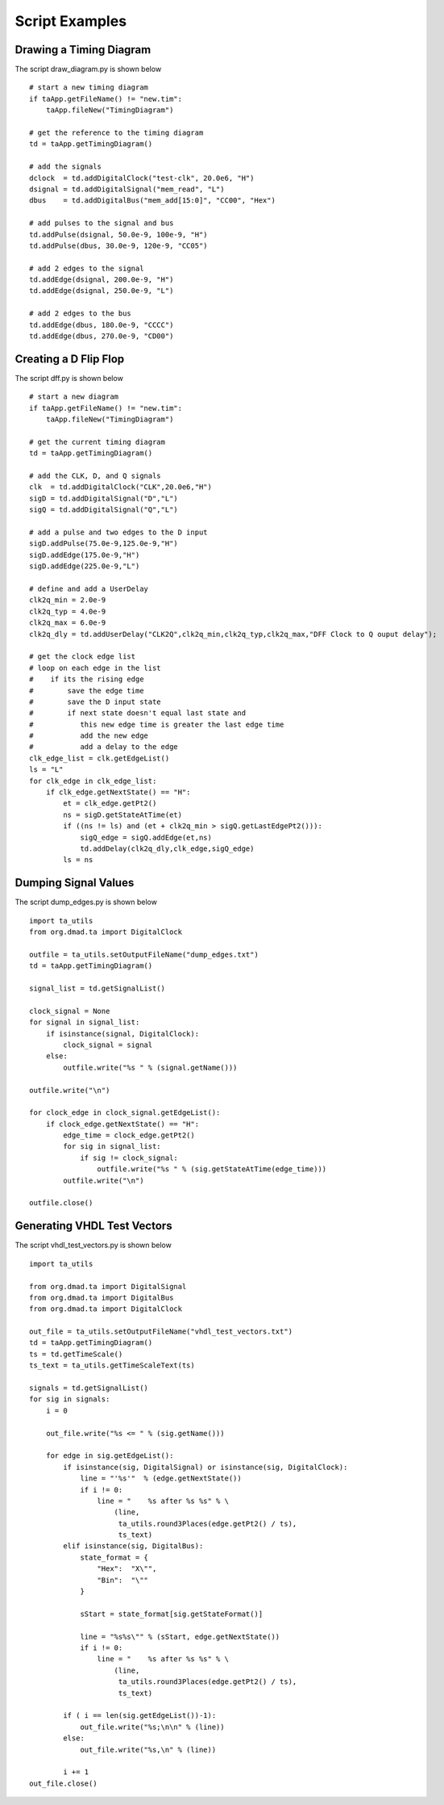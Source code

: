 Script Examples 
=================================

.. highlight:: python
   :linenothreshold: 5

 
Drawing a Timing Diagram
^^^^^^^^^^^^^^^^^^^^^^^^^^^  

                                       
The script draw_diagram.py is shown below ::

    # start a new timing diagram
    if taApp.getFileName() != "new.tim":
        taApp.fileNew("TimingDiagram")
    
    # get the reference to the timing diagram
    td = taApp.getTimingDiagram()
    
    # add the signals
    dclock  = td.addDigitalClock("test-clk", 20.0e6, "H")
    dsignal = td.addDigitalSignal("mem_read", "L")
    dbus    = td.addDigitalBus("mem_add[15:0]", "CC00", "Hex")
    
    # add pulses to the signal and bus
    td.addPulse(dsignal, 50.0e-9, 100e-9, "H")
    td.addPulse(dbus, 30.0e-9, 120e-9, "CC05")
    
    # add 2 edges to the signal
    td.addEdge(dsignal, 200.0e-9, "H")
    td.addEdge(dsignal, 250.0e-9, "L")
    
    # add 2 edges to the bus
    td.addEdge(dbus, 180.0e-9, "CCCC")
    td.addEdge(dbus, 270.0e-9, "CD00")


                                                
Creating a D Flip Flop   
^^^^^^^^^^^^^^^^^^^^^^^^^^^

The script dff.py is shown below ::

    # start a new diagram 
    if taApp.getFileName() != "new.tim":
        taApp.fileNew("TimingDiagram")
    
    # get the current timing diagram
    td = taApp.getTimingDiagram()
    
    # add the CLK, D, and Q signals
    clk  = td.addDigitalClock("CLK",20.0e6,"H")
    sigD = td.addDigitalSignal("D","L")
    sigQ = td.addDigitalSignal("Q","L")
    
    # add a pulse and two edges to the D input
    sigD.addPulse(75.0e-9,125.0e-9,"H")
    sigD.addEdge(175.0e-9,"H")
    sigD.addEdge(225.0e-9,"L")
    
    # define and add a UserDelay
    clk2q_min = 2.0e-9
    clk2q_typ = 4.0e-9
    clk2q_max = 6.0e-9
    clk2q_dly = td.addUserDelay("CLK2Q",clk2q_min,clk2q_typ,clk2q_max,"DFF Clock to Q ouput delay");
        
    # get the clock edge list
    # loop on each edge in the list
    #    if its the rising edge
    #        save the edge time
    #        save the D input state
    #        if next state doesn't equal last state and
    #           this new edge time is greater the last edge time
    #           add the new edge
    #           add a delay to the edge
    clk_edge_list = clk.getEdgeList()
    ls = "L"  
    for clk_edge in clk_edge_list:
        if clk_edge.getNextState() == "H":
            et = clk_edge.getPt2()
            ns = sigD.getStateAtTime(et)
            if ((ns != ls) and (et + clk2q_min > sigQ.getLastEdgePt2())):
                sigQ_edge = sigQ.addEdge(et,ns)
                td.addDelay(clk2q_dly,clk_edge,sigQ_edge)
            ls = ns

            


Dumping Signal Values
^^^^^^^^^^^^^^^^^^^^^^^

The script dump_edges.py is shown below ::
                                                          
    import ta_utils
    from org.dmad.ta import DigitalClock
    
    outfile = ta_utils.setOutputFileName("dump_edges.txt")
    td = taApp.getTimingDiagram()
    
    signal_list = td.getSignalList()
    
    clock_signal = None
    for signal in signal_list:
        if isinstance(signal, DigitalClock):
            clock_signal = signal
        else:
            outfile.write("%s " % (signal.getName()))
    
    outfile.write("\n")
    
    for clock_edge in clock_signal.getEdgeList():
        if clock_edge.getNextState() == "H":
            edge_time = clock_edge.getPt2()
            for sig in signal_list:
                if sig != clock_signal:
                    outfile.write("%s " % (sig.getStateAtTime(edge_time)))
            outfile.write("\n")
    
    outfile.close()

                       
                       
Generating VHDL Test Vectors
^^^^^^^^^^^^^^^^^^^^^^^^^^^^^^^^

The script vhdl_test_vectors.py is shown below ::

    import ta_utils
    
    from org.dmad.ta import DigitalSignal
    from org.dmad.ta import DigitalBus
    from org.dmad.ta import DigitalClock
                                      
    out_file = ta_utils.setOutputFileName("vhdl_test_vectors.txt")
    td = taApp.getTimingDiagram()
    ts = td.getTimeScale()
    ts_text = ta_utils.getTimeScaleText(ts)
     
    signals = td.getSignalList()
    for sig in signals:
        i = 0
    
        out_file.write("%s <= " % (sig.getName()))
    
        for edge in sig.getEdgeList():
            if isinstance(sig, DigitalSignal) or isinstance(sig, DigitalClock):
                line = "'%s'"  % (edge.getNextState())
                if i != 0:
                    line = "    %s after %s %s" % \
                        (line,
                         ta_utils.round3Places(edge.getPt2() / ts),
                         ts_text)
            elif isinstance(sig, DigitalBus):
                state_format = {
                    "Hex":  "X\"",
                    "Bin":  "\""
                }
    
                sStart = state_format[sig.getStateFormat()]
    
                line = "%s%s\"" % (sStart, edge.getNextState())
                if i != 0:
                    line = "    %s after %s %s" % \
                        (line,
                         ta_utils.round3Places(edge.getPt2() / ts),
                         ts_text)
                        
            if ( i == len(sig.getEdgeList())-1):
                out_file.write("%s;\n\n" % (line))
            else:
                out_file.write("%s,\n" % (line))
    
            i += 1
    out_file.close()


                


